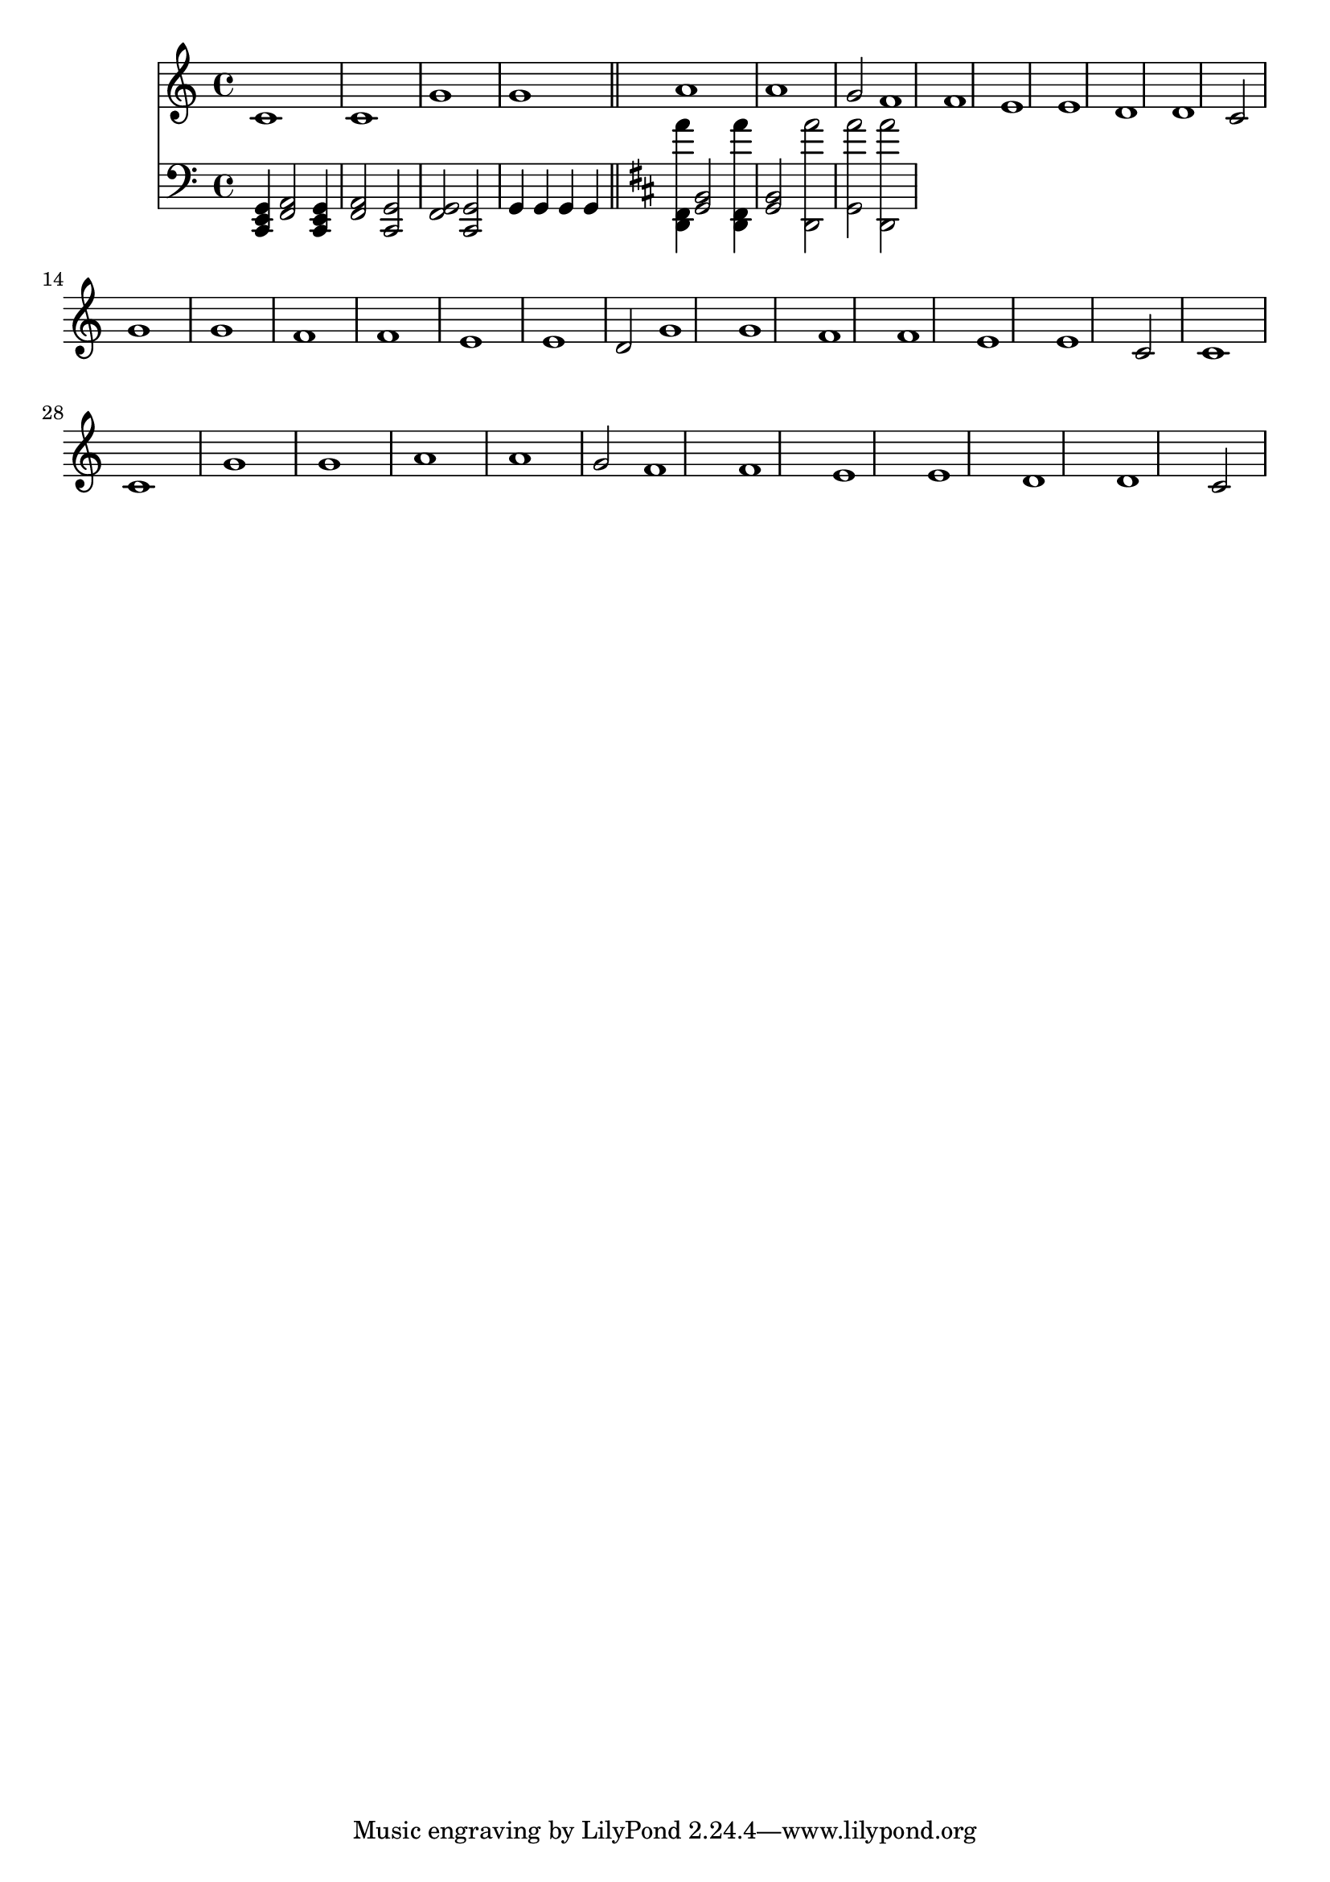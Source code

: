 \version "2.22.0"
\score {
 << 
\new Staff { 
  {
\time 4/4 \key c \major \clef treble 
c'1 c'1 g'1 g'1 | 
a'1 a'1 g'2 | 
f'1 f'1 e'1 e'1 | 
d'1 d'1 c'2 | 
g'1 g'1 f'1 f'1 | 
e'1 e'1 d'2 | 
g'1 g'1 f'1 f'1 | 
e'1 e'1 c'2 | 
c'1 c'1 g'1 g'1 | 
a'1 a'1 g'2 | 
f'1 f'1 e'1 e'1 | 
d'1 d'1 c'2 | 
} 
 } 
\new Staff { 
  {
\time 4/4 \key c \major \clef bass 
<c, e, g, >4 | 
<f, a, >2 <c, e, g, >4 | 
<f, a, >2 <c, g, >2 | 
<f, g, >2 <c, g, >2 | 
g,4 | 
g,4 | 
g,4 | 
g,4 | 
\bar "||" \key d \major 
<d, fis, a' >4 | 
<g, b, >2 <d, fis, a' >4 | 
<g, b, >2 <d, a' >2 | 
<g, a' >2 <d, a' >2 | 
} 
 } 
>> 
 \layout {} 
 \midi {} 
}
